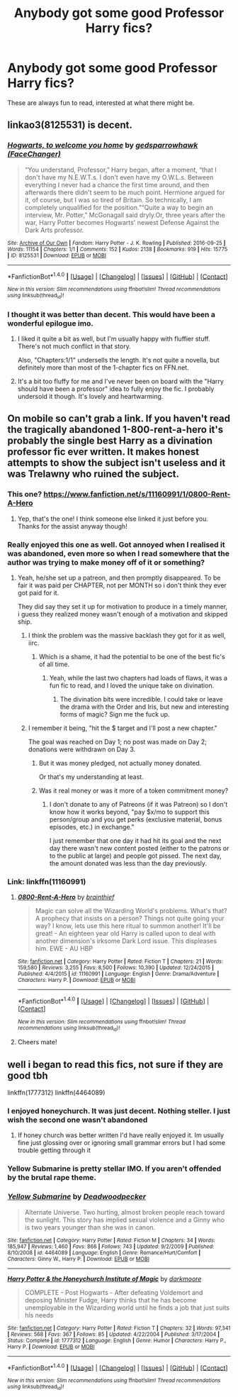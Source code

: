 #+TITLE: Anybody got some good Professor Harry fics?

* Anybody got some good Professor Harry fics?
:PROPERTIES:
:Author: Namzeh011
:Score: 43
:DateUnix: 1514978394.0
:DateShort: 2018-Jan-03
:END:
These are always fun to read, interested at what there might be.


** linkao3(8125531) is decent.
:PROPERTIES:
:Author: adreamersmusing
:Score: 13
:DateUnix: 1514979903.0
:DateShort: 2018-Jan-03
:END:

*** [[http://archiveofourown.org/works/8125531][*/Hogwarts, to welcome you home/*]] by [[http://www.archiveofourown.org/users/FaceChanger/pseuds/gedsparrowhawk][/gedsparrowhawk (FaceChanger)/]]

#+begin_quote
  “You understand, Professor,” Harry began, after a moment, “that I don't have my N.E.W.T.s. I don't even have my O.W.L.s. Between everything I never had a chance the first time around, and then afterwards there didn't seem to be much point. Hermione argued for it, of course, but I was so tired of Britain. So technically, I am completely unqualified for the position.”“Quite a way to begin an interview, Mr. Potter,” McGonagall said dryly.Or, three years after the war, Harry Potter becomes Hogwarts' newest Defense Against the Dark Arts professor.
#+end_quote

^{/Site/: [[http://www.archiveofourown.org/][Archive of Our Own]] *|* /Fandom/: Harry Potter - J. K. Rowling *|* /Published/: 2016-09-25 *|* /Words/: 11154 *|* /Chapters/: 1/1 *|* /Comments/: 152 *|* /Kudos/: 2138 *|* /Bookmarks/: 919 *|* /Hits/: 15775 *|* /ID/: 8125531 *|* /Download/: [[http://archiveofourown.org/downloads/ge/gedsparrowhawk/8125531/Hogwarts%20to%20welcome%20you%20home.epub?updated_at=1502051761][EPUB]] or [[http://archiveofourown.org/downloads/ge/gedsparrowhawk/8125531/Hogwarts%20to%20welcome%20you%20home.mobi?updated_at=1502051761][MOBI]]}

--------------

*FanfictionBot*^{1.4.0} *|* [[[https://github.com/tusing/reddit-ffn-bot/wiki/Usage][Usage]]] | [[[https://github.com/tusing/reddit-ffn-bot/wiki/Changelog][Changelog]]] | [[[https://github.com/tusing/reddit-ffn-bot/issues/][Issues]]] | [[[https://github.com/tusing/reddit-ffn-bot/][GitHub]]] | [[[https://www.reddit.com/message/compose?to=tusing][Contact]]]

^{/New in this version: Slim recommendations using/ ffnbot!slim! /Thread recommendations using/ linksub(thread_id)!}
:PROPERTIES:
:Author: FanfictionBot
:Score: 9
:DateUnix: 1514979922.0
:DateShort: 2018-Jan-03
:END:


*** I thought it was better than decent. This would have been a wonderful epilogue imo.
:PROPERTIES:
:Author: AutumnSouls
:Score: 8
:DateUnix: 1515005069.0
:DateShort: 2018-Jan-03
:END:

**** I liked it quite a bit as well, but I'm usually happy with fluffier stuff. There's not much conflict in that story.

Also, "Chapters:1/1" undersells the length. It's not quite a novella, but definitely more than most of the 1-chapter fics on FFN.net.
:PROPERTIES:
:Author: bgottfried91
:Score: 2
:DateUnix: 1515118787.0
:DateShort: 2018-Jan-05
:END:


**** It's a bit too fluffy for me and I've never been on board with the "Harry should have been a professor" idea to fully enjoy the fic. I probably undersold it though. It's lovely and heartwarming.
:PROPERTIES:
:Author: adreamersmusing
:Score: 2
:DateUnix: 1515030387.0
:DateShort: 2018-Jan-04
:END:


** On mobile so can't grab a link. If you haven't read the tragically abandoned 1-800-rent-a-hero it's probably the single best Harry as a divination professor fic ever written. It makes honest attempts to show the subject isn't useless and it was Trelawny who ruined the subject.
:PROPERTIES:
:Author: pm-me-your-face-girl
:Score: 14
:DateUnix: 1515009053.0
:DateShort: 2018-Jan-03
:END:

*** This one? [[https://www.fanfiction.net/s/11160991/1/0800-Rent-A-Hero]]
:PROPERTIES:
:Author: Namzeh011
:Score: 5
:DateUnix: 1515011544.0
:DateShort: 2018-Jan-04
:END:

**** Yep, that's the one! I think someone else linked it just before you. Thanks for the assist anyway though!
:PROPERTIES:
:Author: pm-me-your-face-girl
:Score: 3
:DateUnix: 1515011930.0
:DateShort: 2018-Jan-04
:END:


*** Really enjoyed this one as well. Got annoyed when I realised it was abandoned, even more so when I read somewhere that the author was trying to make money off of it or something?
:PROPERTIES:
:Author: iamneverwhere
:Score: 4
:DateUnix: 1515017733.0
:DateShort: 2018-Jan-04
:END:

**** Yeah, he/she set up a patreon, and then promptly disappeared. To be fair it was paid per CHAPTER, not per MONTH so i don't think they ever got paid for it.

They did say they set it up for motivation to produce in a timely manner, i guess they realized money wasn't enough of a motivation and skipped ship.
:PROPERTIES:
:Author: pm-me-your-face-girl
:Score: 5
:DateUnix: 1515021058.0
:DateShort: 2018-Jan-04
:END:

***** I think the problem was the massive backlash they got for it as well, iirc.
:PROPERTIES:
:Author: fflai
:Score: 4
:DateUnix: 1515028541.0
:DateShort: 2018-Jan-04
:END:

****** Which is a shame, it had the potential to be one of the best fic's of all time.
:PROPERTIES:
:Author: pm-me-your-face-girl
:Score: 4
:DateUnix: 1515028643.0
:DateShort: 2018-Jan-04
:END:

******* Yeah, while the last two chapters had loads of flaws, it was a fun fic to read, and I loved the unique take on divination.
:PROPERTIES:
:Author: fflai
:Score: 5
:DateUnix: 1515029056.0
:DateShort: 2018-Jan-04
:END:

******** The divination bits were incredible. I could take or leave the drama with the Order and Iris, but new and interesting forms of magic? Sign me the fuck up.
:PROPERTIES:
:Author: bgottfried91
:Score: 2
:DateUnix: 1515119247.0
:DateShort: 2018-Jan-05
:END:


***** I remember it being, "hit the $ target and I'll post a new chapter."

The goal was reached on Day 1; no post was made on Day 2; donations were withdrawn on Day 3.
:PROPERTIES:
:Author: jeffala
:Score: 3
:DateUnix: 1515036375.0
:DateShort: 2018-Jan-04
:END:

****** But it was money pledged, not actually money donated.

Or that's my understanding at least.
:PROPERTIES:
:Author: pm-me-your-face-girl
:Score: 2
:DateUnix: 1515037652.0
:DateShort: 2018-Jan-04
:END:


****** Was it real money or was it more of a token commitment money?
:PROPERTIES:
:Author: ThellraAK
:Score: 2
:DateUnix: 1515093603.0
:DateShort: 2018-Jan-04
:END:

******* I don't donate to any of Patreons (if it was Patreon) so I don't know how it works beyond, "pay $x/mo to support this person/group and you get perks (exclusive material, bonus episodes, etc.) in exchange."

I just remember that one day it had hit its goal and the next day there wasn't new content posted (either to the patrons or to the public at large) and people got pissed. The next day, the amount donated was less than the day previously.
:PROPERTIES:
:Author: jeffala
:Score: 2
:DateUnix: 1515095685.0
:DateShort: 2018-Jan-04
:END:


*** Link: linkffn(11160991)
:PROPERTIES:
:Author: roryokane
:Score: 3
:DateUnix: 1515011021.0
:DateShort: 2018-Jan-03
:END:

**** [[http://www.fanfiction.net/s/11160991/1/][*/0800-Rent-A-Hero/*]] by [[https://www.fanfiction.net/u/4934632/brainthief][/brainthief/]]

#+begin_quote
  Magic can solve all the Wizarding World's problems. What's that? A prophecy that insists on a person? Things not quite going your way? I know, lets use this here ritual to summon another! It'll be great! - An eighteen year old Harry is called upon to deal with another dimension's irksome Dark Lord issue. This displeases him. EWE - AU HBP
#+end_quote

^{/Site/: [[http://www.fanfiction.net/][fanfiction.net]] *|* /Category/: Harry Potter *|* /Rated/: Fiction T *|* /Chapters/: 21 *|* /Words/: 159,580 *|* /Reviews/: 3,255 *|* /Favs/: 8,500 *|* /Follows/: 10,390 *|* /Updated/: 12/24/2015 *|* /Published/: 4/4/2015 *|* /id/: 11160991 *|* /Language/: English *|* /Genre/: Drama/Adventure *|* /Characters/: Harry P. *|* /Download/: [[http://www.ff2ebook.com/old/ffn-bot/index.php?id=11160991&source=ff&filetype=epub][EPUB]] or [[http://www.ff2ebook.com/old/ffn-bot/index.php?id=11160991&source=ff&filetype=mobi][MOBI]]}

--------------

*FanfictionBot*^{1.4.0} *|* [[[https://github.com/tusing/reddit-ffn-bot/wiki/Usage][Usage]]] | [[[https://github.com/tusing/reddit-ffn-bot/wiki/Changelog][Changelog]]] | [[[https://github.com/tusing/reddit-ffn-bot/issues/][Issues]]] | [[[https://github.com/tusing/reddit-ffn-bot/][GitHub]]] | [[[https://www.reddit.com/message/compose?to=tusing][Contact]]]

^{/New in this version: Slim recommendations using/ ffnbot!slim! /Thread recommendations using/ linksub(thread_id)!}
:PROPERTIES:
:Author: FanfictionBot
:Score: 6
:DateUnix: 1515011055.0
:DateShort: 2018-Jan-03
:END:


**** Cheers mate!
:PROPERTIES:
:Author: pm-me-your-face-girl
:Score: 1
:DateUnix: 1515011399.0
:DateShort: 2018-Jan-03
:END:


** well i began to read this fics, not sure if they are good tbh

linkffn(1777312) linkffn(4464089)
:PROPERTIES:
:Author: natus92
:Score: 4
:DateUnix: 1514981810.0
:DateShort: 2018-Jan-03
:END:

*** I enjoyed honeychurch. It was just decent. Nothing steller. I just wish the second one wasn't abandoned
:PROPERTIES:
:Author: notwhereyouare
:Score: 2
:DateUnix: 1514991620.0
:DateShort: 2018-Jan-03
:END:

**** If honey church was better written I'd have really enjoyed it. Im usually fine just glossing over or ignoring small grammar errors but I had some trouble getting through it
:PROPERTIES:
:Author: AskMeAboutKtizo
:Score: 2
:DateUnix: 1515012182.0
:DateShort: 2018-Jan-04
:END:


*** Yellow Submarine is pretty stellar IMO. If you aren't offended by the brutal rape theme.
:PROPERTIES:
:Author: blandge
:Score: 2
:DateUnix: 1515038908.0
:DateShort: 2018-Jan-04
:END:


*** [[http://www.fanfiction.net/s/4464089/1/][*/Yellow Submarine/*]] by [[https://www.fanfiction.net/u/386600/Deadwoodpecker][/Deadwoodpecker/]]

#+begin_quote
  Alternate Universe. Two hurting, almost broken people reach toward the sunlight. This story has implied sexual violence and a Ginny who is two years younger than she was in canon.
#+end_quote

^{/Site/: [[http://www.fanfiction.net/][fanfiction.net]] *|* /Category/: Harry Potter *|* /Rated/: Fiction M *|* /Chapters/: 34 *|* /Words/: 185,947 *|* /Reviews/: 1,460 *|* /Favs/: 866 *|* /Follows/: 743 *|* /Updated/: 9/2/2009 *|* /Published/: 8/10/2008 *|* /id/: 4464089 *|* /Language/: English *|* /Genre/: Romance/Hurt/Comfort *|* /Characters/: Ginny W., Harry P. *|* /Download/: [[http://www.ff2ebook.com/old/ffn-bot/index.php?id=4464089&source=ff&filetype=epub][EPUB]] or [[http://www.ff2ebook.com/old/ffn-bot/index.php?id=4464089&source=ff&filetype=mobi][MOBI]]}

--------------

[[http://www.fanfiction.net/s/1777312/1/][*/Harry Potter & the Honeychurch Institute of Magic/*]] by [[https://www.fanfiction.net/u/555935/darkmoore][/darkmoore/]]

#+begin_quote
  COMPLETE - Post Hogwarts - After defeating Voldemort and deposing Minister Fudge, Harry thinks that he has become unemployable in the Wizarding world until he finds a job that just suits his needs
#+end_quote

^{/Site/: [[http://www.fanfiction.net/][fanfiction.net]] *|* /Category/: Harry Potter *|* /Rated/: Fiction T *|* /Chapters/: 32 *|* /Words/: 97,341 *|* /Reviews/: 568 *|* /Favs/: 367 *|* /Follows/: 85 *|* /Updated/: 4/22/2004 *|* /Published/: 3/17/2004 *|* /Status/: Complete *|* /id/: 1777312 *|* /Language/: English *|* /Genre/: Humor *|* /Characters/: Harry P., Harry P. *|* /Download/: [[http://www.ff2ebook.com/old/ffn-bot/index.php?id=1777312&source=ff&filetype=epub][EPUB]] or [[http://www.ff2ebook.com/old/ffn-bot/index.php?id=1777312&source=ff&filetype=mobi][MOBI]]}

--------------

*FanfictionBot*^{1.4.0} *|* [[[https://github.com/tusing/reddit-ffn-bot/wiki/Usage][Usage]]] | [[[https://github.com/tusing/reddit-ffn-bot/wiki/Changelog][Changelog]]] | [[[https://github.com/tusing/reddit-ffn-bot/issues/][Issues]]] | [[[https://github.com/tusing/reddit-ffn-bot/][GitHub]]] | [[[https://www.reddit.com/message/compose?to=tusing][Contact]]]

^{/New in this version: Slim recommendations using/ ffnbot!slim! /Thread recommendations using/ linksub(thread_id)!}
:PROPERTIES:
:Author: FanfictionBot
:Score: 1
:DateUnix: 1514981822.0
:DateShort: 2018-Jan-03
:END:
